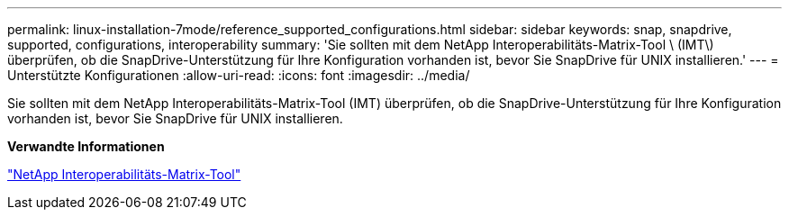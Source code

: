 ---
permalink: linux-installation-7mode/reference_supported_configurations.html 
sidebar: sidebar 
keywords: snap, snapdrive, supported, configurations, interoperability 
summary: 'Sie sollten mit dem NetApp Interoperabilitäts-Matrix-Tool \ (IMT\) überprüfen, ob die SnapDrive-Unterstützung für Ihre Konfiguration vorhanden ist, bevor Sie SnapDrive für UNIX installieren.' 
---
= Unterstützte Konfigurationen
:allow-uri-read: 
:icons: font
:imagesdir: ../media/


[role="lead"]
Sie sollten mit dem NetApp Interoperabilitäts-Matrix-Tool (IMT) überprüfen, ob die SnapDrive-Unterstützung für Ihre Konfiguration vorhanden ist, bevor Sie SnapDrive für UNIX installieren.

*Verwandte Informationen*

http://mysupport.netapp.com/matrix["NetApp Interoperabilitäts-Matrix-Tool"]
